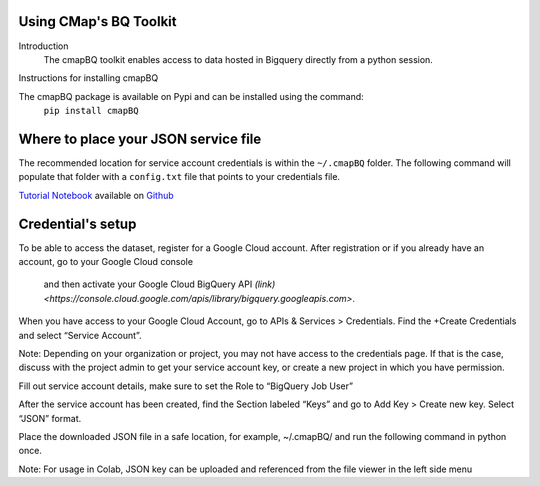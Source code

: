 Using CMap's BQ Toolkit
=======================

Introduction
    The cmapBQ toolkit enables access to data hosted in Bigquery directly from a python session.

Instructions for installing cmapBQ
    
The cmapBQ package is available on Pypi and can be installed using the command:
    ``pip install cmapBQ``


Where to place your JSON service file
===================================== 

The recommended location for service account credentials is within the ``~/.cmapBQ`` folder.
The following command will populate that folder with a ``config.txt`` file that points to your credentials file.

.. code-block:: python
   :emphasize-lines: 4

   import cmapBQ.query as cmap_query
   import cmapBQ.config as cmap_config

   cmap_config.setup_credentials(path_to_json)

`Tutorial Notebook
<https://colab.research.google.com/github/cmap/lincs-workshop-2020/blob/main/BQ_toolkit_demo.ipynb>`_  available on `Github <https://github.com/cmap/lincs-workshop-2020>`_


Credential's setup
==================

To be able to access the dataset, register for a Google Cloud account.
After registration or if you already have an account, go to your Google Cloud console
 and then activate your Google Cloud BigQuery API `(link) <https://console.cloud.google.com/apis/library/bigquery.googleapis.com>`.

When you have access to your Google Cloud Account, go to APIs & Services > Credentials. Find the +Create Credentials and select “Service Account”.

Note: Depending on your organization or project, you may not have access to the credentials page. If that is the case,
discuss with the project admin to get your service account key, or create a new project in which you have permission.

.. image:: images/create_service_account.png
  :width: 400
  :alt: Image not loading. Go to +Create Credentials and select "Service Account"

.. image:: images/set-account-role.png
  :width: 400
  :alt: Set Role to BigQuery Job User

Fill out service account details, make sure to set the Role to “BigQuery Job User”

After the service account has been created, find the Section labeled “Keys” and go to Add Key > Create new key. Select “JSON” format.

.. image:: images/create_json_key.png
  :width: 400
  :alt: Under Keys, select Add Key > Create new Key. Choose JSON.


Place the downloaded JSON file in a safe location, for example, ~/.cmapBQ/ 
and run the following command in python once. 

.. code-block:: python
   :emphasize-lines: 4

   import cmapBQ.query as cmap_query
   import cmapBQ.config as cmap_config

   cmap_config.setup_credentials(path_to_json)


Note: For usage in Colab, JSON key can be uploaded and referenced from the file viewer in the left side menu
